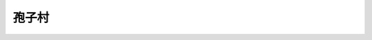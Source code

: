 孢子村
===============================================================================
.. image:: 孢子村.png